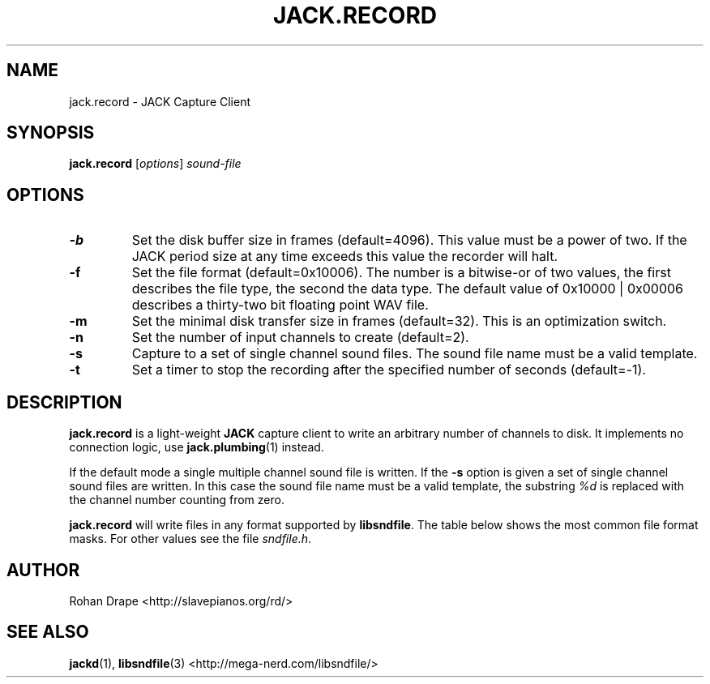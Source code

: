 .TH JACK.RECORD "1" 0.2 "November 2005"
.SH NAME
jack.record \- JACK Capture Client
.SH SYNOPSIS
.BR jack.record
.RI [ options ]
.I sound-file
.SH OPTIONS
.TP
.B \-b
Set the disk buffer size in frames (default=4096).  This value must be
a power of two.  If the JACK period size at any time exceeds this
value the recorder will halt.
.TP
.B \-f
Set the file format (default=0x10006).  The number is a bitwise-or of
two values, the first describes the file type, the second the data
type.  The default value of 0x10000 | 0x00006 describes a thirty-two
bit floating point WAV file.
.TP
.B \-m
Set the minimal disk transfer size in frames (default=32). This is an
optimization switch.
.TP
.B \-n
Set the number of input channels to create (default=2).
.TP
.B \-s
Capture to a set of single channel sound files.  The sound file name
must be a valid template.
.TP
.B \-t
Set a timer to stop the recording after the specified number of
seconds (default=-1).
.SH DESCRIPTION
.B jack.record
is a light-weight 
.B JACK
capture client to write an arbitrary number of channels to disk.  It
implements no connection logic, use
.BR jack.plumbing (1)
instead.
.PP
If the default mode a single multiple channel sound file is written.  If the 
.B \-s
option is given a set of single channel sound files are written.  In
this case the sound file name must be a valid template, the substring
.I %d
is replaced with the channel number counting from zero.
.PP
.B jack.record
will write files in any format supported by
.BR libsndfile .
The table below shows the most common file format masks.  For other
values see the file
.IR sndfile.h .
.IP
.TS
;
lb li l .
SF_FORMAT_WAV	0x10000	Microsoft WAV format
SF_FORMAT_AIFF	0x20000	Apple/SGI AIFF format
SF_FORMAT_PCM_16	0x00002	Signed 16 bit data
SF_FORMAT_PCM_24	0x00003	Signed 24 bit data
SF_FORMAT_PCM_32	0x00004	Signed 32 bit data
SF_FORMAT_FLOAT	0x00006	32 bit float data
.TE
.SH AUTHOR
Rohan Drape <http://slavepianos.org/rd/>
.SH SEE ALSO
.BR jackd "(1), " libsndfile "(3) <http://mega-nerd.com/libsndfile/>"
